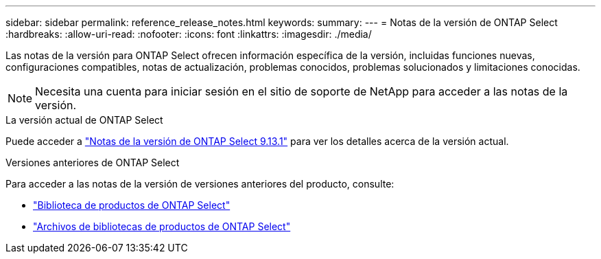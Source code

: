 ---
sidebar: sidebar 
permalink: reference_release_notes.html 
keywords:  
summary:  
---
= Notas de la versión de ONTAP Select
:hardbreaks:
:allow-uri-read: 
:nofooter: 
:icons: font
:linkattrs: 
:imagesdir: ./media/


[role="lead"]
Las notas de la versión para ONTAP Select ofrecen información específica de la versión, incluidas funciones nuevas, configuraciones compatibles, notas de actualización, problemas conocidos, problemas solucionados y limitaciones conocidas.


NOTE: Necesita una cuenta para iniciar sesión en el sitio de soporte de NetApp para acceder a las notas de la versión.

.La versión actual de ONTAP Select
Puede acceder a https://library.netapp.com/ecm/ecm_download_file/ECMLP2885795["Notas de la versión de ONTAP Select 9.13.1"^] para ver los detalles acerca de la versión actual.

.Versiones anteriores de ONTAP Select
Para acceder a las notas de la versión de versiones anteriores del producto, consulte:

* https://mysupport.netapp.com/documentation/productlibrary/index.html?productID=62293["Biblioteca de productos de ONTAP Select"^]
* https://mysupport.netapp.com/documentation/productlibrary/index.html?productID=62293&archive=true["Archivos de bibliotecas de productos de ONTAP Select"^]

